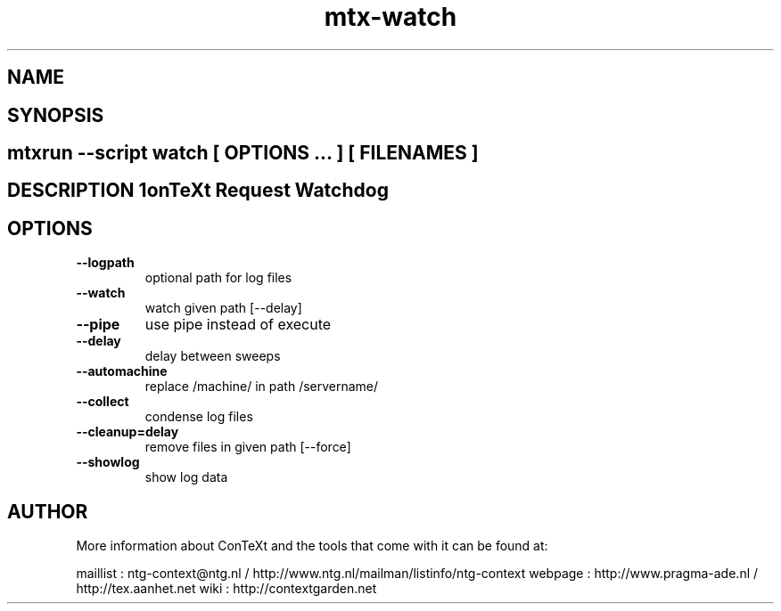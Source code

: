 .TH "mtx-watch" "1" "01-01-2013" "version 1.00" "ConTeXt Request Watchdog" 
.SH "NAME" 
.PP
.SH "SYNOPSIS" 
.PP
.SH \fBmtxrun --script watch\fP [ \fIOPTIONS\fP ... ] [ \fIFILENAMES\fP ] 
.SH "DESCRIPTION"\nConTeXt Request Watchdog\n 
.SH "OPTIONS"
.TP
.B --logpath
optional path for log files
.TP
.B --watch
watch given path [--delay]
.TP
.B --pipe
use pipe instead of execute
.TP
.B --delay
delay between sweeps
.TP
.B --automachine
replace /machine/ in path /servername/
.TP
.B --collect
condense log files
.TP
.B --cleanup=delay
remove files in given path [--force]
.TP
.B --showlog
show log data
.SH "AUTHOR"
More information about ConTeXt and the tools that come with it can be found at:

maillist : ntg-context@ntg.nl / http://www.ntg.nl/mailman/listinfo/ntg-context
webpage  : http://www.pragma-ade.nl / http://tex.aanhet.net
wiki     : http://contextgarden.net
